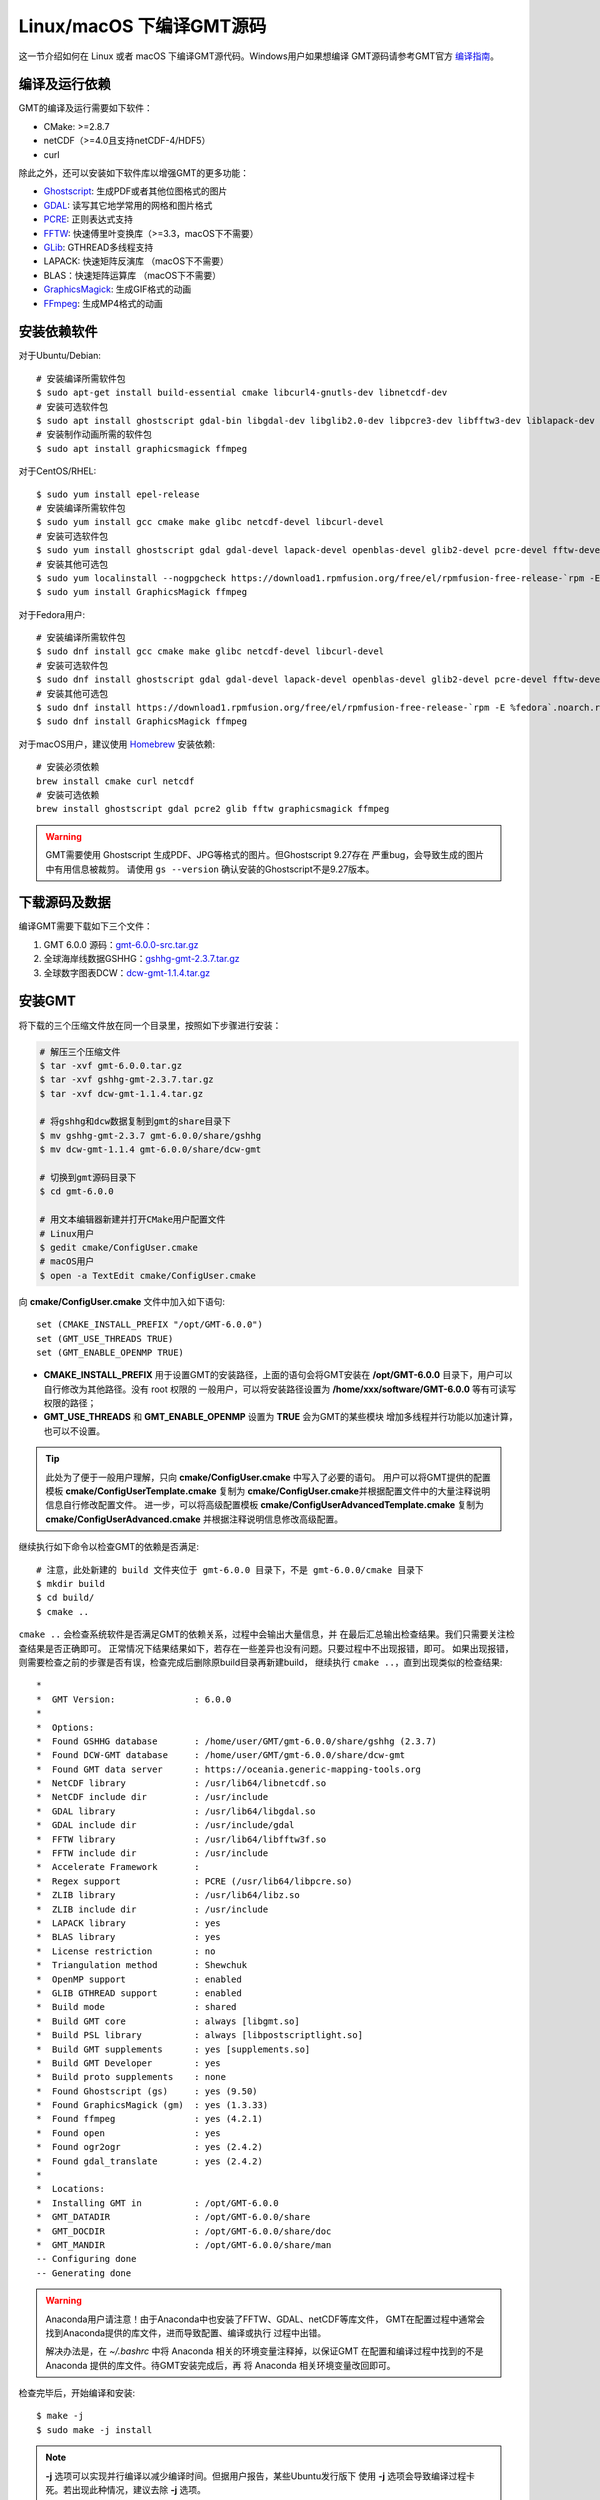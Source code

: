 Linux/macOS 下编译GMT源码
=========================

这一节介绍如何在 Linux 或者 macOS 下编译GMT源代码。Windows用户如果想编译
GMT源码请参考GMT官方
`编译指南 <https://github.com/GenericMappingTools/gmt/blob/master/BUILDING.md>`_\ 。

编译及运行依赖
--------------

GMT的编译及运行需要如下软件：

- CMake: >=2.8.7
- netCDF（>=4.0且支持netCDF-4/HDF5）
- curl

除此之外，还可以安装如下软件库以增强GMT的更多功能：

- `Ghostscript <https://www.ghostscript.com/>`_: 生成PDF或者其他位图格式的图片
- `GDAL <https://www.gdal.org/>`_: 读写其它地学常用的网格和图片格式
- `PCRE <https://www.pcre.org/>`_: 正则表达式支持
- `FFTW <http://www.fftw.org/>`_: 快速傅里叶变换库（>=3.3，macOS下不需要）
- `GLib <https://developer.gnome.org/glib/>`_: GTHREAD多线程支持
- LAPACK: 快速矩阵反演库 （macOS下不需要）
- BLAS：快速矩阵运算库 （macOS下不需要）
- `GraphicsMagick <http://www.graphicsmagick.org>`_: 生成GIF格式的动画
- `FFmpeg <http://www.ffmpeg.org/>`_: 生成MP4格式的动画

安装依赖软件
------------

对于Ubuntu/Debian::

    # 安装编译所需软件包
    $ sudo apt-get install build-essential cmake libcurl4-gnutls-dev libnetcdf-dev
    # 安装可选软件包
    $ sudo apt install ghostscript gdal-bin libgdal-dev libglib2.0-dev libpcre3-dev libfftw3-dev liblapack-dev
    # 安装制作动画所需的软件包
    $ sudo apt install graphicsmagick ffmpeg

对于CentOS/RHEL::

    $ sudo yum install epel-release
    # 安装编译所需软件包
    $ sudo yum install gcc cmake make glibc netcdf-devel libcurl-devel
    # 安装可选软件包
    $ sudo yum install ghostscript gdal gdal-devel lapack-devel openblas-devel glib2-devel pcre-devel fftw-devel
    # 安装其他可选包
    $ sudo yum localinstall --nogpgcheck https://download1.rpmfusion.org/free/el/rpmfusion-free-release-`rpm -E %rhel`.noarch.rpm
    $ sudo yum install GraphicsMagick ffmpeg

对于Fedora用户::

    # 安装编译所需软件包
    $ sudo dnf install gcc cmake make glibc netcdf-devel libcurl-devel
    # 安装可选软件包
    $ sudo dnf install ghostscript gdal gdal-devel lapack-devel openblas-devel glib2-devel pcre-devel fftw-devel
    # 安装其他可选包
    $ sudo dnf install https://download1.rpmfusion.org/free/el/rpmfusion-free-release-`rpm -E %fedora`.noarch.rpm
    $ sudo dnf install GraphicsMagick ffmpeg

对于macOS用户，建议使用 `Homebrew <https://brew.sh>`_ 安装依赖::

    # 安装必须依赖
    brew install cmake curl netcdf
    # 安装可选依赖
    brew install ghostscript gdal pcre2 glib fftw graphicsmagick ffmpeg

.. warning::

   GMT需要使用 Ghostscript 生成PDF、JPG等格式的图片。但Ghostscript 9.27存在
   严重bug，会导致生成的图片中有用信息被裁剪。
   请使用 ``gs --version`` 确认安装的Ghostscript不是9.27版本。

下载源码及数据
--------------

编译GMT需要下载如下三个文件：

#. GMT 6.0.0 源码：`gmt-6.0.0-src.tar.gz <http://mirrors.ustc.edu.cn/gmt/gmt-6.0.0-src.tar.gz>`_
#. 全球海岸线数据GSHHG：`gshhg-gmt-2.3.7.tar.gz <http://mirrors.ustc.edu.cn/gmt/gshhg-gmt-2.3.7.tar.gz>`_
#. 全球数字图表DCW：`dcw-gmt-1.1.4.tar.gz <http://mirrors.ustc.edu.cn/gmt/dcw-gmt-1.1.4.tar.gz>`_

安装GMT
-------

将下载的三个压缩文件放在同一个目录里，按照如下步骤进行安装：

.. code-block:: bash

   # 解压三个压缩文件
   $ tar -xvf gmt-6.0.0.tar.gz
   $ tar -xvf gshhg-gmt-2.3.7.tar.gz
   $ tar -xvf dcw-gmt-1.1.4.tar.gz

   # 将gshhg和dcw数据复制到gmt的share目录下
   $ mv gshhg-gmt-2.3.7 gmt-6.0.0/share/gshhg
   $ mv dcw-gmt-1.1.4 gmt-6.0.0/share/dcw-gmt

   # 切换到gmt源码目录下
   $ cd gmt-6.0.0

   # 用文本编辑器新建并打开CMake用户配置文件
   # Linux用户
   $ gedit cmake/ConfigUser.cmake
   # macOS用户
   $ open -a TextEdit cmake/ConfigUser.cmake

向 **cmake/ConfigUser.cmake** 文件中加入如下语句::

    set (CMAKE_INSTALL_PREFIX "/opt/GMT-6.0.0")
    set (GMT_USE_THREADS TRUE)
    set (GMT_ENABLE_OPENMP TRUE)

- **CMAKE_INSTALL_PREFIX** 用于设置GMT的安装路径，上面的语句会将GMT安装在
  **/opt/GMT-6.0.0** 目录下，用户可以自行修改为其他路径。没有 root 权限的
  一般用户，可以将安装路径设置为 **/home/xxx/software/GMT-6.0.0** 等有可读写
  权限的路径；
- **GMT_USE_THREADS** 和 **GMT_ENABLE_OPENMP** 设置为 **TRUE** 会为GMT的某些模块
  增加多线程并行功能以加速计算，也可以不设置。

.. tip::

   此处为了便于一般用户理解，只向 **cmake/ConfigUser.cmake** 中写入了必要的语句。
   用户可以将GMT提供的配置模板 **cmake/ConfigUserTemplate.cmake** 复制为
   **cmake/ConfigUser.cmake**\ 并根据配置文件中的大量注释说明信息自行修改配置文件。
   进一步，可以将高级配置模板 **cmake/ConfigUserAdvancedTemplate.cmake** 复制为
   **cmake/ConfigUserAdvanced.cmake** 并根据注释说明信息修改高级配置。

继续执行如下命令以检查GMT的依赖是否满足::

    # 注意，此处新建的 build 文件夹位于 gmt-6.0.0 目录下，不是 gmt-6.0.0/cmake 目录下
    $ mkdir build
    $ cd build/
    $ cmake ..

``cmake ..`` 会检查系统软件是否满足GMT的依赖关系，过程中会输出大量信息，并
在最后汇总输出检查结果。我们只需要关注检查结果是否正确即可。
正常情况下结果结果如下，若存在一些差异也没有问题。只要过程中不出现报错，即可。
如果出现报错，则需要检查之前的步骤是否有误，检查完成后删除原build目录再新建build，
继续执行 ``cmake ..``\ ，直到出现类似的检查结果::

    *
    *  GMT Version:               : 6.0.0
    *
    *  Options:
    *  Found GSHHG database       : /home/user/GMT/gmt-6.0.0/share/gshhg (2.3.7)
    *  Found DCW-GMT database     : /home/user/GMT/gmt-6.0.0/share/dcw-gmt
    *  Found GMT data server      : https://oceania.generic-mapping-tools.org
    *  NetCDF library             : /usr/lib64/libnetcdf.so
    *  NetCDF include dir         : /usr/include
    *  GDAL library               : /usr/lib64/libgdal.so
    *  GDAL include dir           : /usr/include/gdal
    *  FFTW library               : /usr/lib64/libfftw3f.so
    *  FFTW include dir           : /usr/include
    *  Accelerate Framework       :
    *  Regex support              : PCRE (/usr/lib64/libpcre.so)
    *  ZLIB library               : /usr/lib64/libz.so
    *  ZLIB include dir           : /usr/include
    *  LAPACK library             : yes
    *  BLAS library               : yes
    *  License restriction        : no
    *  Triangulation method       : Shewchuk
    *  OpenMP support             : enabled
    *  GLIB GTHREAD support       : enabled
    *  Build mode                 : shared
    *  Build GMT core             : always [libgmt.so]
    *  Build PSL library          : always [libpostscriptlight.so]
    *  Build GMT supplements      : yes [supplements.so]
    *  Build GMT Developer        : yes
    *  Build proto supplements    : none
    *  Found Ghostscript (gs)     : yes (9.50)
    *  Found GraphicsMagick (gm)  : yes (1.3.33)
    *  Found ffmpeg               : yes (4.2.1)
    *  Found open                 : yes
    *  Found ogr2ogr              : yes (2.4.2)
    *  Found gdal_translate       : yes (2.4.2)
    *
    *  Locations:
    *  Installing GMT in          : /opt/GMT-6.0.0
    *  GMT_DATADIR                : /opt/GMT-6.0.0/share
    *  GMT_DOCDIR                 : /opt/GMT-6.0.0/share/doc
    *  GMT_MANDIR                 : /opt/GMT-6.0.0/share/man
    -- Configuring done
    -- Generating done

.. warning::

    Anaconda用户请注意！由于Anaconda中也安装了FFTW、GDAL、netCDF等库文件，
    GMT在配置过程中通常会找到Anaconda提供的库文件，进而导致配置、编译或执行
    过程中出错。

    解决办法是，在 *~/.bashrc* 中将 Anaconda 相关的环境变量注释掉，以保证GMT
    在配置和编译过程中找到的不是 Anaconda 提供的库文件。待GMT安装完成后，再
    将 Anaconda 相关环境变量改回即可。

检查完毕后，开始编译和安装::

    $ make -j
    $ sudo make -j install

.. note::

   **-j** 选项可以实现并行编译以减少编译时间。但据用户报告，某些Ubuntu发行版下
   使用 **-j** 选项会导致编译过程卡死。若出现此种情况，建议去除 **-j** 选项。

修改环境变量
------------

打开终端，使用如下命令用文件编辑器打开Bash配置文件::

    # Linux 用户
    gedit ~/.bashrc

    # macOS 用户
    open ~/.bash_profile

然后向文件末尾加入如下语句以修改环境变量。修改完成后保存文件并退出，
然后重启终端使其生效::

    export GMT6HOME=/opt/GMT-6.0.0
    export PATH=${GMT6HOME}/bin:$PATH
    export LD_LIBRARY_PATH=${LD_LIBRARY_PATH}:${GMT6HOME}/lib64

说明：

- 第一个命令添加了环境变量 **GMT6HOME**
- 第二个命令修改 GMT6 的 bin 目录加入到 **PATH** 中，使得终端可以找到GMT命令
- 第三个命令将 GMT6 的 lib 目录加入到动态链接库路径中。
  通常，32位系统的路径为 **lib**\ ，64位系统的路径为 **lib64**

测试是否安装成功
----------------

重新打开一个终端，键入如下命令，若正确显示GMT版本号，则表示安装成功::

    $ gmt --version
    6.0.0

升级/卸载GMT
------------

按照上面的配置，GMT会被安装到 **/opt/GMT-6.0.0** 目录下。若想要卸载GMT，
可以直接删除整个 **/opt/GMT-6.0.0** 即可。

GMT不支持自动更新，因而若想要升级GMT，通常建议先卸载GMT，然后再下载新版源码
并按照上面的步骤重新编译安装。

当然，高级用户也可以同时安装多个版本的GMT，但需要注意环境变量 **PATH** 的设置。
